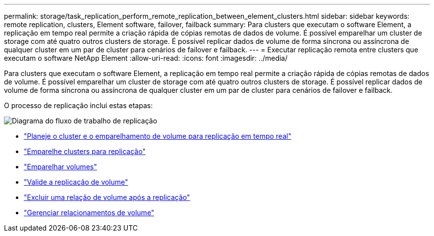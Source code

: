 ---
permalink: storage/task_replication_perform_remote_replication_between_element_clusters.html 
sidebar: sidebar 
keywords: remote replication, clusters, Element software, failover, failback 
summary: Para clusters que executam o software Element, a replicação em tempo real permite a criação rápida de cópias remotas de dados de volume. É possível emparelhar um cluster de storage com até quatro outros clusters de storage. É possível replicar dados de volume de forma síncrona ou assíncrona de qualquer cluster em um par de cluster para cenários de failover e failback. 
---
= Executar replicação remota entre clusters que executam o software NetApp Element
:allow-uri-read: 
:icons: font
:imagesdir: ../media/


[role="lead"]
Para clusters que executam o software Element, a replicação em tempo real permite a criação rápida de cópias remotas de dados de volume. É possível emparelhar um cluster de storage com até quatro outros clusters de storage. É possível replicar dados de volume de forma síncrona ou assíncrona de qualquer cluster em um par de cluster para cenários de failover e failback.

O processo de replicação inclui estas etapas:

image::../media/replication_element_clusters_workflow.gif[Diagrama do fluxo de trabalho de replicação]

* link:task_replication_plan_cluster_and_volume_pairing.html["Planeje o cluster e o emparelhamento de volume para replicação em tempo real"]
* link:task_replication_pair_clusters.html["Emparelhe clusters para replicação"]
* link:task_replication_pair_volumes.html["Emparelhar volumes"]
* link:task_replication_validate_volume_replication.html["Valide a replicação de volume"]
* link:task_replication_delete_volume_relationship_after_replication.html["Excluir uma relação de volume após a replicação"]
* link:task_replication_manage_volume_relationships.html["Gerenciar relacionamentos de volume"]


